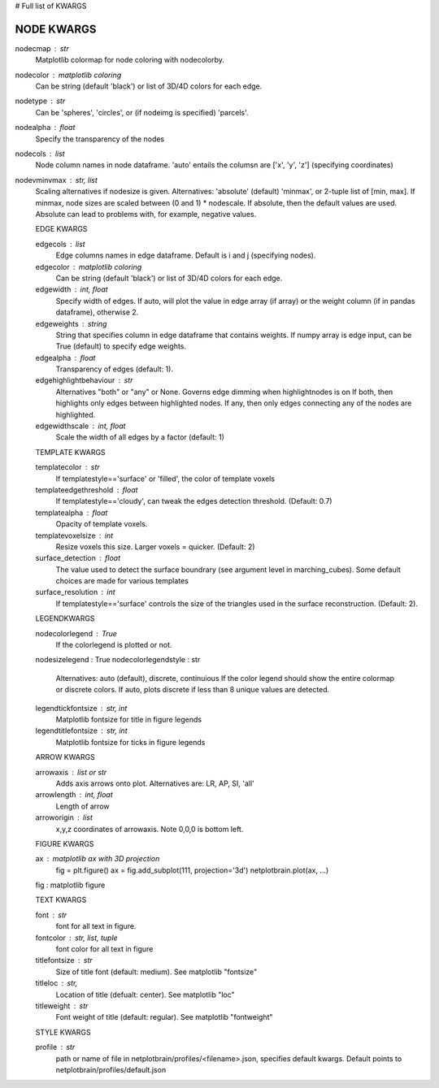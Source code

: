 # Full list of KWARGS

NODE KWARGS
--------------
nodecmap : str
    Matplotlib colormap for node coloring with nodecolorby.
nodecolor : matplotlib coloring
    Can be string (default 'black') or list of 3D/4D colors for each edge.
nodetype : str
    Can be 'spheres', 'circles', or (if nodeimg is specified) 'parcels'.
nodealpha : float
    Specify the transparency of the nodes
nodecols : list
    Node column names in node dataframe. 'auto' entails the columsn are ['x', 'y', 'z'] (specifying coordinates)
nodevminvmax : str, list
    Scaling alternatives if nodesize is given.
    Alternatives: 'absolute' (default) 'minmax', or 2-tuple list of [min, max].
    If minmax, node sizes are scaled between (0 and 1) * nodescale.
    If absolute, then the default values are used.
    Absolute can lead to problems with, for example, negative values.

    EDGE KWARGS

    edgecols : list
        Edge columns names in edge dataframe. Default is i and j (specifying nodes).
    edgecolor : matplotlib coloring
        Can be string (default 'black') or list of 3D/4D colors for each edge.
    edgewidth : int, float
        Specify width of edges. If auto, will plot the value in edge array (if array) or the weight column (if in pandas dataframe), otherwise 2.
    edgeweights : string
        String that specifies column in edge dataframe that contains weights.
        If numpy array is edge input, can be True (default) to specify edge weights.
    edgealpha : float
        Transparency of edges (default: 1).
    edgehighlightbehaviour : str
        Alternatives "both" or "any" or None.
        Governs edge dimming when highlightnodes is on
        If both, then highlights only edges between highlighted nodes.
        If any, then only edges connecting any of the nodes are highlighted.
    edgewidthscale : int, float
        Scale the width of all edges by a factor (default: 1)

    TEMPLATE KWARGS

    templatecolor : str
        If templatestyle=='surface' or 'filled', the color of template voxels
    templateedgethreshold : float
        If templatestyle=='cloudy', can tweak the edges detection threshold. (Default: 0.7)
    templatealpha : float
        Opacity of template voxels.
    templatevoxelsize : int
        Resize voxels this size. Larger voxels = quicker. (Default: 2)
    surface_detection : float
        The value used to detect the surface boundrary (see argument level in marching_cubes).
        Some default choices are made for various templates
    surface_resolution : int
        If templatestyle=='surface' controls the size of the triangles used in the surface reconstruction. (Default: 2).

    LEGENDKWARGS

    nodecolorlegend : True
        If the colorlegend is plotted or not.
    nodesizelegend : True
    nodecolorlegendstyle : str
        Alternatives: auto (default), discrete, continuious
        If the color legend should show the entire colormap or discrete colors.
        If auto, plots discrete if less than 8 unique values are detected.
    legendtickfontsize : str, int
        Matplotlib fontsize for title in figure legends
    legendtitlefontsize : str, int
        Matplotlib fontsize for ticks in figure legends

    ARROW KWARGS

    arrowaxis : list or str
        Adds axis arrows onto plot. Alternatives are: LR, AP, SI, 'all'
    arrowlength : int, float
        Length of arrow
    arroworigin : list
        x,y,z coordinates of arrowaxis. Note 0,0,0 is bottom left.

    FIGURE KWARGS

    ax : matplotlib ax with 3D projection
        fig = plt.figure()
        ax = fig.add_subplot(111, projection='3d')
        netplotbrain.plot(ax, ...)
    fig : matplotlib figure


    TEXT KWARGS

    font : str
        font for all text in figure.
    fontcolor : str, list, tuple
        font color for all text in figure
    titlefontsize : str
        Size of title font (default: medium). See matplotlib "fontsize"
    titleloc : str,
        Location of title (defualt: center). See matplotlib "loc"
    titleweight : str
        Font weight of title (default: regular). See matplotlib "fontweight"

    STYLE KWARGS

    profile : str
        path or name of file in netplotbrain/profiles/<filename>.json, specifies default kwargs.
        Default points to netplotbrain/profiles/default.json

